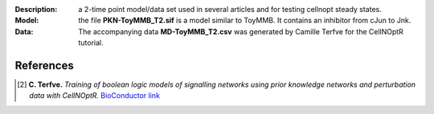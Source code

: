 :Description: a 2-time point model/data set used in several articles and for testing cellnopt steady states. 
:Model: the file **PKN-ToyMMB_T2.sif** is a model similar to ToyMMB. It contains an inhibitor from cJun to Jnk.
:Data: The accompanying data **MD-ToyMMB_T2.csv** was generated by Camille Terfve for the CellNOptR tutorial.

References
------------

.. [2] **C. Terfve.**
   *Training of boolean logic models of signalling networks using prior knowledge networks and perturbation data with CellNOptR.* 
   `BioConductor link <http://www.bioconductor.org/packages/release/bioc/html/CellNOptR.html>`_










